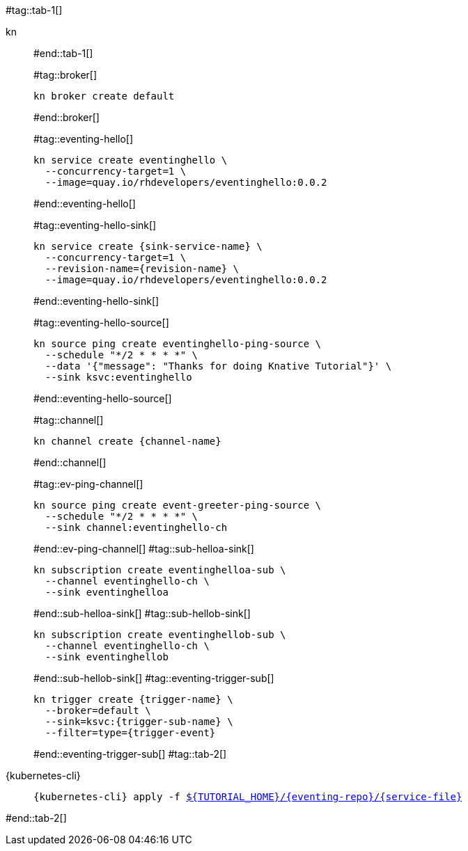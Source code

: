 #tag::tab-1[]
[tabs]
====
kn::
+
--
#end::tab-1[]

#tag::broker[]
[.console-input]
[source,bash,subs="+macros,+attributes"]
----
kn broker create default 
----
#end::broker[]

#tag::eventing-hello[]
[.console-input]
[source,bash,subs="+macros,+attributes"]
----
kn service create eventinghello \
  --concurrency-target=1 \
  --image=quay.io/rhdevelopers/eventinghello:0.0.2
----
#end::eventing-hello[]

#tag::eventing-hello-sink[]
[.console-input]
[source,bash,subs="+macros,+attributes"]
----
kn service create {sink-service-name} \
  --concurrency-target=1 \
  --revision-name={revision-name} \
  --image=quay.io/rhdevelopers/eventinghello:0.0.2
----
#end::eventing-hello-sink[]

#tag::eventing-hello-source[]
[.console-input]
[source,bash,subs="+macros,+attributes"]
----
kn source ping create eventinghello-ping-source \
  --schedule "*/2 * * * *" \
  --data pass:['{"message": "Thanks for doing Knative Tutorial"}'] \
  --sink ksvc:eventinghello
----
#end::eventing-hello-source[]

#tag::channel[]
[.console-input]
[source,bash,subs="+macros,+attributes"]
----
kn channel create {channel-name}
----
#end::channel[]

#tag::ev-ping-channel[]
[.console-input]
[source,bash,subs="+macros,+attributes"]
----
kn source ping create event-greeter-ping-source \
  --schedule "*/2 * * * *" \
  --sink channel:eventinghello-ch
----
#end::ev-ping-channel[]
#tag::sub-helloa-sink[]
[.console-input]
[source,bash,subs="+macros,+attributes"]
----
kn subscription create eventinghelloa-sub \
  --channel eventinghello-ch \
  --sink eventinghelloa
----
#end::sub-helloa-sink[]
#tag::sub-hellob-sink[]
[.console-input]
[source,bash,subs="+macros,+attributes"]
----
kn subscription create eventinghellob-sub \
  --channel eventinghello-ch \
  --sink eventinghellob
----
#end::sub-hellob-sink[]
#tag::eventing-trigger-sub[]
[.console-input]
[source,bash,subs="+macros,+attributes"]
----
kn trigger create {trigger-name} \
  --broker=default \
  --sink=ksvc:{trigger-sub-name} \
  --filter=type={trigger-event}
----
#end::eventing-trigger-sub[]
#tag::tab-2[]
--
{kubernetes-cli}::
+
--
[.console-input]
[source,bash,subs="+macros,+attributes"]
----
{kubernetes-cli} apply -f link:{github-repo}/{eventing-repo}/{service-file}[pass:[${TUTORIAL_HOME}]/{eventing-repo}/{service-file}]
----
--
====
#end::tab-2[]
